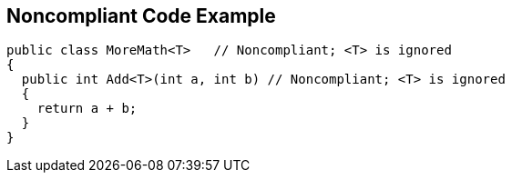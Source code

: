 == Noncompliant Code Example

[source,text]
----
public class MoreMath<T>   // Noncompliant; <T> is ignored
{
  public int Add<T>(int a, int b) // Noncompliant; <T> is ignored
  {
    return a + b; 
  }
}
----
